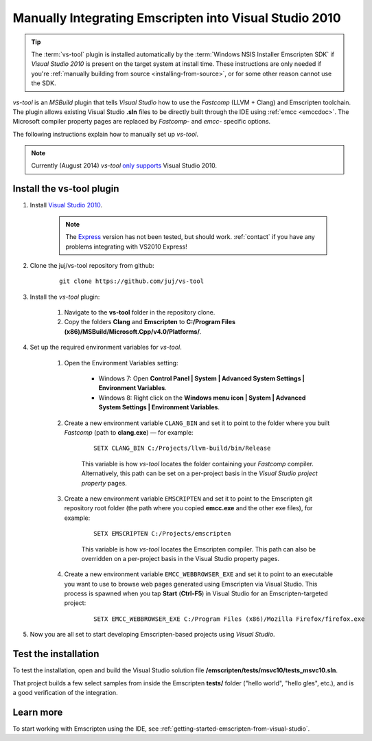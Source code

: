 .. _emscripten-and-vs2010-manual-integration-on-windows:

=======================================================
Manually Integrating Emscripten into Visual Studio 2010
=======================================================

.. tip:: The :term:`vs-tool` plugin is installed automatically by the :term:`Windows NSIS Installer Emscripten SDK` if *Visual Studio 2010* is present on the target system at install time. These instructions are only needed if you're :ref:`manually building from source <installing-from-source>`, or for some other reason cannot use the SDK.

*vs-tool* is an *MSBuild* plugin that tells *Visual Studio* how to use the *Fastcomp* (LLVM + Clang) and Emscripten toolchain. The plugin allows existing Visual Studio **.sln** files to be directly built through the IDE using :ref:`emcc <emccdoc>`. The Microsoft compiler property pages are replaced by *Fastcomp*- and *emcc*- specific options.

The following instructions explain how to manually set up *vs-tool*.

.. note:: Currently (August 2014) *vs-tool* `only supports <https://github.com/juj/vs-tool/issues/5>`_ Visual Studio 2010.

Install the vs-tool plugin
============================

1. Install `Visual Studio 2010 <http://www.visualstudio.com/downloads/download-visual-studio-vs>`_.

	.. note:: The `Express <http://go.microsoft.com/?linkid=9709949>`_ version has not been tested, but should work. :ref:`contact` if you have any problems integrating with VS2010 Express!

#. Clone the juj/vs-tool repository from github:

	::

		git clone https://github.com/juj/vs-tool

#.  Install the *vs-tool* plugin:

	#. Navigate to the **vs-tool** folder in the repository clone.
	#. Copy the folders **Clang** and **Emscripten** to **C:/Program Files (x86)/MSBuild/Microsoft.Cpp/v4.0/Platforms/**.

#.  Set up the required environment variables for *vs-tool*.

	#. Open the Environment Variables setting:

		- Windows 7: Open **Control Panel | System | Advanced System Settings | Environment Variables**.
		- Windows 8: Right click on the **Windows menu icon | System | Advanced System Settings | Environment Variables**.

	#. Create a new environment variable ``CLANG_BIN`` and set it to point to the folder where you built *Fastcomp* (path to **clang.exe**) — for example:

		::

			SETX CLANG_BIN C:/Projects/llvm-build/bin/Release

		This variable is how *vs-tool* locates the folder containing your *Fastcomp* compiler. Alternatively, this path can be set on a per-project basis in the *Visual Studio project property* pages.

	#. Create a new environment variable ``EMSCRIPTEN`` and set it to point to the Emscripten git repository root folder (the path where you copied **emcc.exe** and the other exe files), for example:

		::

			SETX EMSCRIPTEN C:/Projects/emscripten

		This variable is how *vs-tool* locates the Emscripten compiler. This path can also be overridden on a per-project basis in the Visual Studio property pages.

	#. Create a new environment variable ``EMCC_WEBBROWSER_EXE`` and set it to point to an executable you want to use to browse web pages generated using Emscripten via Visual Studio. This process is spawned when you tap **Start** (**Ctrl-F5**) in Visual Studio for an Emscripten-targeted project:

		::

			SETX EMCC_WEBBROWSER_EXE C:/Program Files (x86)/Mozilla Firefox/firefox.exe

#. Now you are all set to start developing Emscripten-based projects using *Visual Studio*.

Test the installation
======================

To test the installation, open and build the Visual Studio solution file **/emscripten/tests/msvc10/tests_msvc10.sln**.

That project builds a few select samples from inside the Emscripten **tests/** folder ("hello world", "hello gles", etc.), and is a good verification of the integration.


Learn more
==========

To start working with Emscripten using the IDE, see :ref:`getting-started-emscripten-from-visual-studio`.

